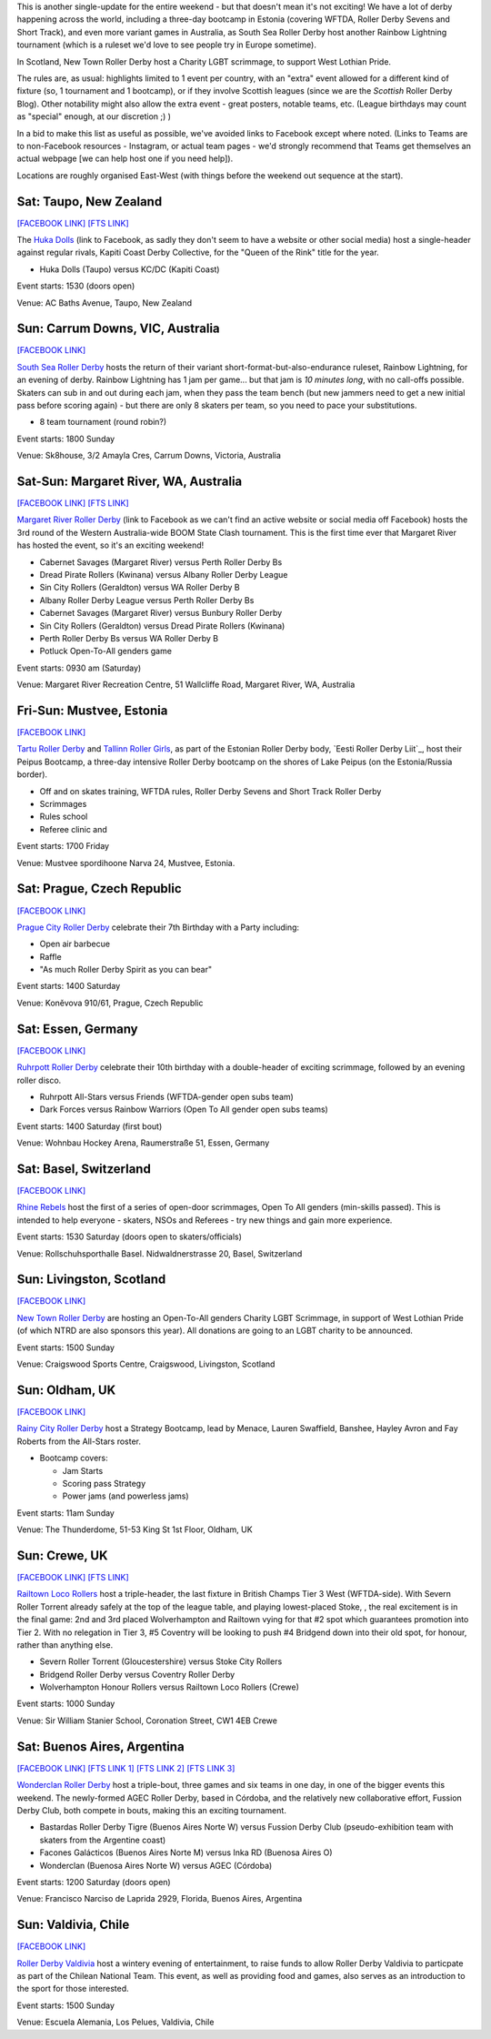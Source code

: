 .. title: Weekend Highlights: 27 July 2019
.. slug: weekendhighlights-27072019
.. date: 2019-07-22 19:00 UTC+01:00
.. tags: weekend highlights,
.. category:
.. link:
.. description:
.. type: text
.. author: aoanla

This is another single-update for the entire weekend - but that doesn't mean it's not exciting! We have a lot of derby happening across the world, including a three-day bootcamp in Estonia (covering WFTDA, Roller Derby Sevens and Short Track), and even more variant games in Australia, as South Sea Roller Derby host another Rainbow Lightning tournament (which is a ruleset we'd love to see people try in Europe sometime).

In Scotland, New Town Roller Derby host a Charity LGBT scrimmage, to support West Lothian Pride. 

The rules are, as usual: highlights limited to 1 event per country, with an "extra" event allowed for a different kind of fixture
(so, 1 tournament and 1 bootcamp), or if they involve Scottish leagues (since we are the *Scottish* Roller Derby Blog).
Other notability might also allow the extra event - great posters, notable teams, etc. (League birthdays may count as "special" enough, at our discretion ;) )

In a bid to make this list as useful as possible, we've avoided links to Facebook except where noted.
(Links to Teams are to non-Facebook resources - Instagram, or actual team pages - we'd strongly recommend that Teams
get themselves an actual webpage [we can help host one if you need help]).

Locations are roughly organised East-West (with things before the weekend out sequence at the start).

.. image:: /images/2019/07/27Jul-wkly-map.png
  :alt: Map of all events (coded by type)
  :width: 100 %

.. TEASER_END

Sat: Taupo, New Zealand
--------------------------------

`[FACEBOOK LINK]`__
`[FTS LINK]`__

.. __: https://www.facebook.com/events/463219744443379/
.. __: http://flattrackstats.com/bouts/110935/overview


The `Huka Dolls`_ (link to Facebook, as sadly they don't seem to have a website or other social media) host a single-header against regular rivals, Kapiti Coast Derby Collective, for the "Queen of the Rink" title for the year.

.. _Huka Dolls: https://www.facebook.com/hukadolls/

- Huka Dolls (Taupo) versus KC/DC (Kapiti Coast)

Event starts: 1530 (doors open)

Venue: AC Baths Avenue, Taupo, New Zealand


Sun: Carrum Downs, VIC, Australia
--------------------------------

`[FACEBOOK LINK]`__

.. __: https://www.facebook.com/events/621203458290406/

`South Sea Roller Derby`_ hosts the return of their variant short-format-but-also-endurance ruleset, Rainbow Lightning, for an evening of derby.
Rainbow Lightning has 1 jam per game... but that jam is *10 minutes long*, with no call-offs possible. Skaters can sub in and out during each jam, when they pass the team bench (but new jammers need to get a new initial pass before scoring again) - but there are only 8 skaters per team, so you need to pace your substitutions.

.. _South Sea Roller Derby: http://www.southsearollerderby.com/

- 8 team tournament (round robin?)

Event starts: 1800 Sunday

Venue: Sk8house, 3/2 Amayla Cres, Carrum Downs, Victoria, Australia

Sat-Sun: Margaret River, WA, Australia
--------------------------------

`[FACEBOOK LINK]`__
`[FTS LINK]`__

.. __: https://www.facebook.com/events/388038465148286/
.. __: http://flattrackstats.com/tournaments/110113


`Margaret River Roller Derby`_ (link to Facebook as we can't find an active website or social media off Facebook) hosts the 3rd round of the Western Australia-wide BOOM State Clash tournament. This is the first time ever that Margaret River has hosted the event, so it's an exciting weekend!

.. _Margaret River Roller Derby: https://www.facebook.com/margaretriverrollerderby/

- Cabernet Savages (Margaret River) versus Perth Roller Derby Bs
- Dread Pirate Rollers (Kwinana) versus Albany Roller Derby League
- Sin City Rollers (Geraldton) versus WA Roller Derby B
- Albany Roller Derby League versus Perth Roller Derby Bs
- Cabernet Savages (Margaret River) versus Bunbury Roller Derby
- Sin City Rollers (Geraldton) versus Dread Pirate Rollers (Kwinana)
- Perth Roller Derby Bs versus WA Roller Derby B
- Potluck Open-To-All genders game

Event starts: 0930 am (Saturday)

Venue: Margaret River Recreation Centre, 51 Wallcliffe Road, Margaret River, WA, Australia

Fri-Sun: Mustvee, Estonia
--------------------------------

`[FACEBOOK LINK]`__

.. __: https://www.facebook.com/events/350944845561715/

`Tartu Roller Derby`_ and `Tallinn Roller Girls`_, as part of the Estonian Roller Derby body, `Eesti Roller Derby Liit`_, host their Peipus Bootcamp, a three-day intensive Roller Derby bootcamp on the shores of Lake Peipus (on the Estonia/Russia border).

.. _Tartu Roller Derby: https://www.instagram.com/tarturollerderby
.. _Tallinn Roller Girls: https://www.instagram.com/tallinnrollergirls/
.. __Eesti Roller Derby Liit: https://www.spordiregister.ee/et/organisatsioon/5262/eesti_roller_derby_liit

- Off and on skates training, WFTDA rules, Roller Derby Sevens and Short Track Roller Derby
- Scrimmages
- Rules school
- Referee clinic and

Event starts: 1700 Friday

Venue: Mustvee spordihoone Narva 24, Mustvee, Estonia.

Sat: Prague, Czech Republic
--------------------------------

`[FACEBOOK LINK]`__


.. __: https://www.facebook.com/events/638158859997962/


`Prague City Roller Derby`_ celebrate their 7th Birthday with a Party including:

- Open air barbecue
- Raffle
- "As much Roller Derby Spirit as you can bear"

.. _Prague City Roller Derby: https://www.roller-derby.cz/

Event starts: 1400 Saturday

Venue: Koněvova 910/61, Prague, Czech Republic

Sat: Essen, Germany
--------------------------------

`[FACEBOOK LINK]`__

.. __: https://www.facebook.com/events/2364314803850551/

`Ruhrpott Roller Derby`_ celebrate their 10th birthday with a double-header of exciting scrimmage, followed by an evening roller disco.

.. _Ruhrpott Roller Derby: https://www.ruhrpottrollerderby.de/

- Ruhrpott All-Stars versus Friends (WFTDA-gender open subs team)
- Dark Forces versus Rainbow Warriors (Open To All gender open subs teams)

Event starts: 1400 Saturday (first bout)

Venue: Wohnbau Hockey Arena, Raumerstraße 51, Essen, Germany


Sat: Basel, Switzerland
--------------------------------

`[FACEBOOK LINK]`__

.. __: https://www.facebook.com/events/2282029388540357/


`Rhine Rebels`_ host the first of a series of open-door scrimmages, Open To All genders (min-skills passed).
This is intended to help everyone - skaters, NSOs and Referees - try new things and gain more experience.

.. _Rhine Rebels: https://www.rhine-rebels-basel.ch/

Event starts: 1530 Saturday (doors open to skaters/officials)

Venue: Rollschuhsporthalle Basel. Nidwaldnerstrasse 20, Basel, Switzerland

Sun: Livingston, Scotland
--------------------------------

`[FACEBOOK LINK]`__

.. __: https://www.facebook.com/events/2556487911049823/


`New Town Roller Derby`_ are hosting an Open-To-All genders Charity LGBT Scrimmage, in support of West Lothian Pride (of which
NTRD are also sponsors this year). All donations are going to an LGBT charity to be announced.

.. _New Town Roller Derby: https://www.instagram.com/newtownrollerderby/

Event starts: 1500 Sunday

Venue: Craigswood Sports Centre, Craigswood, Livingston, Scotland

Sun: Oldham, UK
--------------------------------

`[FACEBOOK LINK]`__

.. __: https://www.facebook.com/events/892543371082162/


`Rainy City Roller Derby`_ host a Strategy Bootcamp, lead by Menace, Lauren Swaffield, Banshee, Hayley Avron and Fay Roberts from the All-Stars roster.

.. _Rainy City Roller Derby: http://rainycityrollerderby.com/

- Bootcamp covers:

  - Jam Starts
  - Scoring pass Strategy
  - Power jams (and powerless jams)

Event starts: 11am Sunday

Venue: The Thunderdome, 51-53 King St 1st Floor, Oldham, UK

Sun: Crewe, UK
--------------------------------

`[FACEBOOK LINK]`__
`[FTS LINK]`__

.. __: https://www.facebook.com/events/1577719822360505/
.. __: http://flattrackstats.com/tournaments/106478


`Railtown Loco Rollers`_ host a triple-header, the last fixture in British Champs Tier 3 West (WFTDA-side). With Severn Roller Torrent already safely at the top of the league table, and playing lowest-placed Stoke, , the real excitement is in the final game: 2nd and 3rd placed Wolverhampton and Railtown vying for that #2 spot which guarantees promotion into Tier 2. With no relegation in Tier 3, #5 Coventry will be looking to push #4 Bridgend down into their old spot, for honour, rather than anything else.

.. _Railtown Loco Rollers: https://www.instagram.com/rlr_official/

- Severn Roller Torrent (Gloucestershire) versus Stoke City Rollers
- Bridgend Roller Derby versus Coventry Roller Derby
- Wolverhampton Honour Rollers versus Railtown Loco Rollers (Crewe)

Event starts: 1000 Sunday

Venue: Sir William Stanier School, Coronation Street, CW1 4EB Crewe


Sat: Buenos Aires, Argentina
--------------------------------

`[FACEBOOK LINK]`__
`[FTS LINK 1]`__
`[FTS LINK 2]`__
`[FTS LINK 3]`__

.. __: https://www.facebook.com/events/337375733597358/
.. __: http://flattrackstats.com/bouts/110950/overview
.. __: http://flattrackstats.com/bouts/110945/overview
.. __: http://flattrackstats.com/bouts/110947/overview

`Wonderclan Roller Derby`_ host a triple-bout, three games and six teams in one day, in one of the bigger events this weekend. The newly-formed AGEC Roller Derby, based in Córdoba, and the relatively new collaborative effort, Fussion Derby Club, both compete in bouts, making this an exciting tournament.

.. _Wonderclan Roller Derby: https://www.instagram.com/wonderclanrd/

- Bastardas Roller Derby Tigre (Buenos Aires Norte W) versus Fussion Derby Club (pseudo-exhibition team with skaters from the Argentine coast)
- Facones Galácticos (Buenos Aires Norte M) versus Inka RD (Buenosa Aires O)
- Wonderclan (Buenosa Aires Norte W) versus AGEC (Córdoba)

Event starts: 1200 Saturday (doors open)

Venue: Francisco Narciso de Laprida 2929, Florida, Buenos Aires, Argentina

Sun: Valdivia, Chile
--------------------------------

`[FACEBOOK LINK]`__

.. __: https://www.facebook.com/events/327638261520306/


`Roller Derby Valdivia`_ host a wintery evening of entertainment, to raise funds to allow Roller Derby Valdivia to particpate as part of the Chilean National Team.  This event, as well as providing food and games, also serves as an introduction to the sport for those interested.

.. _Roller Derby Valdivia: https://www.instagram.com/rollerderbyvaldivia/

Event starts: 1500 Sunday

Venue: Escuela Alemania, Los Pelues, Valdivia, Chile

..
  Sat-Sun:
  --------------------------------

  `[FACEBOOK LINK]`__
  `[FTS LINK]`__

  .. __:
  .. __:


  `name`_ .

  .. _name:

  -

  Event starts:

  Venue:
